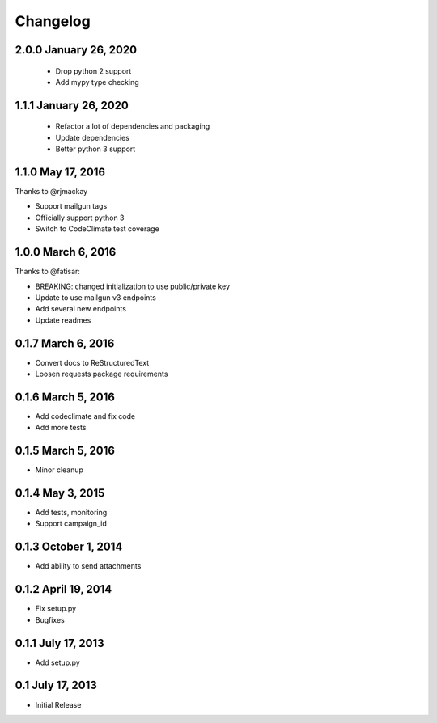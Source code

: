 Changelog
=========

2.0.0 January 26, 2020
----------------------

 - Drop python 2 support
 - Add mypy type checking

1.1.1 January 26, 2020
----------------------

 - Refactor a lot of dependencies and packaging
 - Update dependencies
 - Better python 3 support

1.1.0 May 17, 2016
------------------

Thanks to @rjmackay

- Support mailgun tags
- Officially support python 3
- Switch to CodeClimate test coverage

1.0.0 March 6, 2016
-------------------

Thanks to @fatisar:

- BREAKING: changed initialization to use public/private key
- Update to use mailgun v3 endpoints
- Add several new endpoints
- Update readmes

0.1.7 March 6, 2016
-------------------

- Convert docs to ReStructuredText
- Loosen requests package requirements

0.1.6 March 5, 2016
-------------------

-  Add codeclimate and fix code
-  Add more tests

0.1.5 March 5, 2016
-------------------

-  Minor cleanup

0.1.4 May 3, 2015
-----------------

-  Add tests, monitoring
-  Support campaign\_id

0.1.3 October 1, 2014
---------------------

-  Add ability to send attachments

0.1.2 April 19, 2014
--------------------

-  Fix setup.py
-  Bugfixes

0.1.1 July 17, 2013
-------------------

-  Add setup.py

0.1 July 17, 2013
-----------------

-  Initial Release

